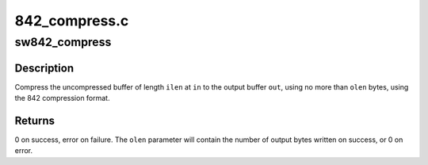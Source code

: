 .. -*- coding: utf-8; mode: rst -*-

==============
842_compress.c
==============


.. _`sw842_compress`:

sw842_compress
==============

.. c:function:: int sw842_compress (const u8 *in, unsigned int ilen, u8 *out, unsigned int *olen, void *wmem)

    :param const u8 \*in:

        *undescribed*

    :param unsigned int ilen:

        *undescribed*

    :param u8 \*out:

        *undescribed*

    :param unsigned int \*olen:

        *undescribed*

    :param void \*wmem:

        *undescribed*



.. _`sw842_compress.description`:

Description
-----------


Compress the uncompressed buffer of length ``ilen`` at ``in`` to the output buffer
``out``\ , using no more than ``olen`` bytes, using the 842 compression format.



.. _`sw842_compress.returns`:

Returns
-------

0 on success, error on failure.  The ``olen`` parameter
will contain the number of output bytes written on success, or
0 on error.


